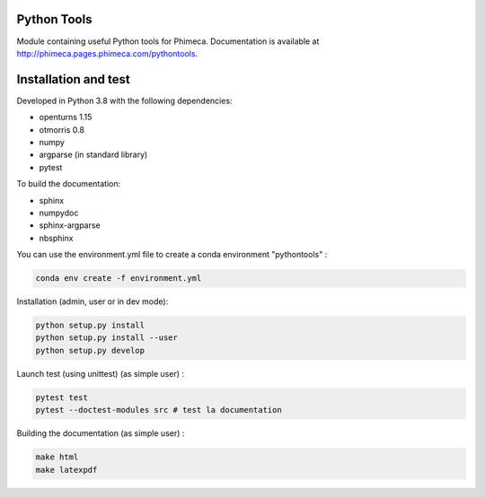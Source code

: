 
.. image:: https://git.phimeca.com/phimeca/pythontools/badges/master/pipeline.svg
    :target: https://git.phimeca.com/phimeca/pythontools/commits/master

Python Tools
============

Module containing useful Python tools for Phimeca. Documentation is available at
http://phimeca.pages.phimeca.com/pythontools.

Installation and test
=====================

Developed in Python 3.8 with the following dependencies:

- openturns 1.15
- otmorris 0.8
- numpy
- argparse (in standard library)
- pytest

To build the documentation:

- sphinx
- numpydoc
- sphinx-argparse
- nbsphinx

You can use the environment.yml file to create a conda environment "pythontools" :

.. code-block:: bash

    conda env create -f environment.yml

Installation (admin, user or in dev mode): 

.. code-block:: bash

    python setup.py install
    python setup.py install --user
    python setup.py develop


Launch test (using unittest) (as simple user) :

.. code-block:: bash

    pytest test
    pytest --doctest-modules src # test la documentation


Building the documentation (as simple user) :

.. code-block:: bash

    make html
    make latexpdf